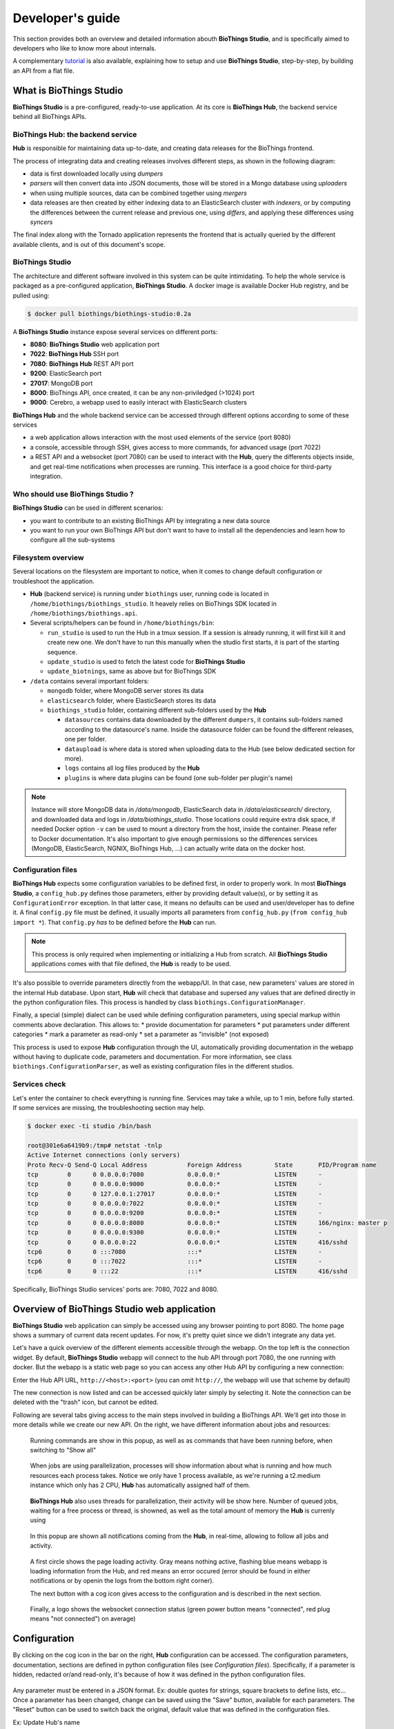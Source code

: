 *****************
Developer's guide
*****************

This section provides both an overview and detailed information abouth **BioThings Studio**,
and is specifically aimed to developers who like to know more about internals.

A complementary `tutorial <studio_tutorial.html>`_ is also available, explaining how to setup and use **BioThings Studio**,
step-by-step, by building an API from a flat file.

========================
What is BioThings Studio
========================

**BioThings Studio** is a pre-configured, ready-to-use application. At its core is **BioThings Hub**, the
backend service behind all BioThings APIs.

BioThings Hub: the backend service
^^^^^^^^^^^^^^^^^^^^^^^^^^^^^^^^^^

**Hub** is responsible for maintaining data up-to-date, and
creating data releases for the BioThings frontend.

The process of integrating data and creating releases involves different steps, as shown
in the following diagram:

.. image:: ../_static/hubarch.png
   :width: 100%

* data is first downloaded locally using `dumpers`
* `parsers` will then convert data into JSON documents, those will be stored in a Mongo database using `uploaders`
* when using multiple sources, data can be combined together using `mergers`
* data releases are then created by either indexing data to an ElasticSearch cluster with `indexers`, or
  by computing the differences between the current release and previous one, using `differs`, and applying these
  differences using `syncers`

The final index along with the Tornado application represents the frontend that is actually queried by the
different available clients, and is out of this document's scope.


BioThings Studio
^^^^^^^^^^^^^^^^

The architecture and different software involved in this system can be quite intimidating. To help
the whole service is packaged as a pre-configured application, **BioThings Studio**. A docker image is available
Docker Hub registry, and be pulled using:

.. code:: bash

   $ docker pull biothings/biothings-studio:0.2a

.. image:: ../_static/hubstack.png
   :width: 100%

A **BioThings Studio** instance expose several services on different ports:

* **8080**: **BioThings Studio** web application port
* **7022**: **BioThings Hub** SSH port
* **7080**: **BioThings Hub** REST API port
* **9200**: ElasticSearch port
* **27017**: MongoDB port
* **8000**: BioThings API, once created, it can be any non-priviledged (>1024) port
* **9000**: Cerebro, a webapp used to easily interact with ElasticSearch clusters

**BioThings Hub** and the whole backend service can be accessed through different options according to some
of these services

* a web application allows interaction with the most used elements of the service (port 8080)
* a console, accessible through SSH, gives access to more commands, for advanced usage (port 7022)
* a REST API and a websocket (port 7080) can be used to interact with the **Hub**, query the differents objects inside,
  and get real-time notifications when processes are running. This interface is a good choice for third-party integration.


Who should use BioThings Studio ?
^^^^^^^^^^^^^^^^^^^^^^^^^^^^^^^^^

**BioThings Studio** can be used in different scenarios:

* you want to contribute to an existing BioThings API by integrating a new data source
* you want to run your own BioThings API but don't want to have to install all the dependencies and
  learn how to configure all the sub-systems


Filesystem overview
^^^^^^^^^^^^^^^^^^^

Several locations on the filesystem are important to notice, when it comes to change default configuration or troubleshoot the application.

* **Hub** (backend service) is running under ``biothings`` user, running code is located in ``/home/biothings/biothings_studio``. It heavely relies on
  BioThings SDK located in ``/home/biothings/biothings.api``.
* Several scripts/helpers can be found in ``/home/biothings/bin``:

  - ``run_studio`` is used to run the Hub in a tmux session. If a session is already running, it will first kill it and create new one. We don't have
    to run this manually when the studio first starts, it is part of the starting sequence.
  - ``update_studio`` is used to fetch the latest code for **BioThings Studio**
  - ``update_biotnings``, same as above but for BioThings SDK

* ``/data`` contains several important folders:

  - ``mongodb`` folder, where MongoDB server stores its data
  - ``elasticsearch`` folder, where ElasticSearch stores its data
  - ``biothings_studio`` folder, containing different sub-folders used by the **Hub**

    - ``datasources`` contains data downloaded by the different ``dumpers``, it contains sub-folders named according to the datasource's name.
      Inside the datasource folder can be found the different releases, one per folder.
    - ``dataupload`` is where data is stored when uploading data to the Hub (see below dedicated section for more).
    - ``logs`` contains all log files produced by the **Hub**
    - ``plugins`` is where data plugins can be found (one sub-folder per plugin's name)

.. note:: Instance will store MongoDB data in `/data/mongodb`, ElasticSearch data in `/data/elasticsearch/` directory,
   and downloaded data and logs in `/data/biothings_studio`. Those locations could require extra disk space,
   if needed Docker option ``-v`` can be used to mount a directory from the host, inside the container.
   Please refer to Docker documentation. It's also important to give enough permissions so the differences services
   (MongoDB, ElasticSearch, NGNIX, BioThings Hub, ...) can actually write data on the docker host.

Configuration files
^^^^^^^^^^^^^^^^^^^

**BioThings Hub** expects some configuration variables to be defined first, in order to properly work. In most **BioThings Studio**, a ``config_hub.py`` defines
those parameters, either by providing default value(s), or by setting it as ``ConfigurationError`` exception. In that latter case, it means no defaults can be used
and user/developer has to define it. A final ``config.py`` file must be defined, it usually imports all parameters from ``config_hub.py`` (``from config_hub import *``).
That ``config.py`` *has* to be defined before the **Hub** can run.

.. note:: This process is only required when implementing or initializing a Hub from scratch. All **BioThings Studio** applications comes with that file defined, the **Hub**
   is ready to be used.

It's also possible to override parameters directly from the webapp/UI. In that case, new parameters' values are stored in the internal Hub database. Upon start, **Hub** will check
that database and supersed any values that are defined directly in the python configuration files. This process is handled by class ``biothings.ConfigurationManager``.

Finally, a special (simple) dialect can be used while defining configuration parameters, using special markup within comments above declaration. This allows to:
* provide documentation for parameters
* put parameters under different categories
* mark a parameter as read-only
* set a parameter as "invisible" (not exposed)

This process is used to expose **Hub** configuration through the UI, automatically providing documentation in the webapp without having to duplicate code, parameters and documentation.
For more information, see class ``biothings.ConfigurationParser``, as well as existing configuration files in the different studios.

Services check
^^^^^^^^^^^^^^

Let's enter the container to check everything is running fine. Services may take a while, up to 1 min, before fully started.
If some services are missing, the troubleshooting section may help.

.. _services:

.. code:: bash

  $ docker exec -ti studio /bin/bash

  root@301e6a6419b9:/tmp# netstat -tnlp
  Active Internet connections (only servers)
  Proto Recv-Q Send-Q Local Address           Foreign Address         State       PID/Program name
  tcp        0      0 0.0.0.0:7080            0.0.0.0:*               LISTEN      -
  tcp        0      0 0.0.0.0:9000            0.0.0.0:*               LISTEN      -
  tcp        0      0 127.0.0.1:27017         0.0.0.0:*               LISTEN      -
  tcp        0      0 0.0.0.0:7022            0.0.0.0:*               LISTEN      -
  tcp        0      0 0.0.0.0:9200            0.0.0.0:*               LISTEN      -
  tcp        0      0 0.0.0.0:8080            0.0.0.0:*               LISTEN      166/nginx: master p
  tcp        0      0 0.0.0.0:9300            0.0.0.0:*               LISTEN      -
  tcp        0      0 0.0.0.0:22              0.0.0.0:*               LISTEN      416/sshd
  tcp6       0      0 :::7080                 :::*                    LISTEN      -
  tcp6       0      0 :::7022                 :::*                    LISTEN      -
  tcp6       0      0 :::22                   :::*                    LISTEN      416/sshd

Specifically, BioThings Studio services' ports are: 7080, 7022 and 8080.


============================================
Overview of BioThings Studio web application
============================================

**BioThings Studio** web application can simply be accessed using any browser pointing to port 8080. The home page
shows a summary of current data recent updates. For now, it's pretty quiet since we didn't integrate any data yet.


.. image:: ../_static/homeempty.png

Let's have a quick overview of the different elements accessible through the webapp. On the top left is the connection widget.
By default, **BioThings Studio** webapp will connect to the hub API through port 7080, the one running with docker. But the webapp
is a static web page so you can access any other Hub API by configuring a new connection:

.. image:: ../_static/connectionlist.png
   :width: 250px

Enter the Hub API URL, ``http://<host>:<port>`` (you can omit ``http://``, the webapp will use that scheme by default)

.. image:: ../_static/connectioncreate.png

The new connection is now listed and can be accessed quickly later simply by selecting it. Note the connection can be deleted with the "trash" icon,
but cannot be edited.

.. image:: ../_static/connectionlist2.png
   :width: 250px

Following are several tabs giving access to the main steps involved in building a BioThings API.
We'll get into those in more details while we create our
new API. On the right, we have different information about jobs and resources:

.. figure:: ../_static/commands.png
   :width: 600px

   Running commands are show in this popup, as well as as commands that have been running before, when switching to "Show all"

.. figure:: ../_static/processes.png
   :width: 600px

   When jobs are using parallelization, processes will show information about what is running and how much resources each process takes.
   Notice we only have 1 process available, as we're running a t2.medium instance which only has 2 CPU, **Hub** has automatically
   assigned half of them.

.. figure:: ../_static/threads.png
   :width: 600px

   **BioThings Hub** also uses threads for parallelization, their activity will be show here.
   Number of queued jobs, waiting for a free process or thread, is showned, as well as the total amount of memory the **Hub**
   is currenly using

.. figure:: ../_static/notifs.png
   :width: 600px

   In this popup are shown all notifications coming from the **Hub**, in real-time, allowing to follow all jobs and activity.

.. figure:: ../_static/loader.png
   :width: 600px

   A first circle shows the page loading activity. Gray means nothing active, flashing blue means webapp is loading information from the Hub, and red means an
   error occured (error should be found in either notifications or by openin the logs from the bottom right corner).

   The next button with a cog icon gives access to the configuration and is described in the next section.

.. figure:: ../_static/websocket.png
   :width: 600px

   Finally, a logo shows the websocket connection status (green power button means "connected", red plug means "not connected")
   on average)

=============
Configuration
=============

By clicking on the cog icon in the bar on the right, **Hub** configuration can be accessed. The configuration parameters, documentation, sections are defined in python configuration files
(see `Configuration files`). Specifically, if a parameter is hidden, redacted or/and read-only, it's because of how it was defined in the python configuration files.


.. figure:: ../_static/configform.png
   :width: 100%

Any parameter must be entered in a JSON format. Ex: double quotes for strings, square brackets to define lists, etc... Once a parameter has been changed, change can be saved using
the "Save" button, available for each parameters. The "Reset" button can be used to switch back the original, default value that was defined in the configuration files.

Ex: Update Hub's name

.. figure:: ../_static/edithubname.png
   :width: 200px

First enter the new name, for paramerer ``HUB_NAME``. Because the value has changed, the "Save" button is available.

.. figure:: ../_static/savehubname.png
   :width: 200px

Upon validation, a green check mark is shown, and because the value is not the default one, the "Reset" button is now available. Clicking on it will switch back the
value for that parameter to the original, default one.

.. figure:: ../_static/resethubname.png
   :width: 200px

Note each time a parameter is changed, **Hub** needs to be restarted, as shown on the top.

.. figure:: ../_static/needrestart.png
   :width: 100%




===========================================
Data plugin architecture and specifications
===========================================

**BioThings Studio** allows to easily define and register datasources using *data plugins*. Such a plugin is defined by:

 - a *manifest.json* file
 - other python files supporting the declaration in the manifest.

The plugin name, that is, the folder name containing the manifest file, gives the name to the resulting datasource.

A manifest file is defined like this:

.. code:: bash

	{
	    "version": "0.2",
	    "__metadata__" : { # optional
	        "url" : "<datasource website/url>",
	        "license_url" : "<url>",
	        "licence" : "<license name>",
            "author" : {
                "name" : "<author name>",
                "url" : "<link to github's author for instance>"
            }
	    },
	    "requires" : ["lib==1.3","anotherlib"],
	    "dumper" : {
	        "data_url" : "<url>" # (or list of url: ["<url1>", "<url1>"]),
	        "uncompress" : true|false, # optional, default to false
	        "release" : "<path.to.module>:<function_name>"  # optional
	        "schedule" : "0 12 * * *"  # optional
	    },
	    "uploader" : { # optional, a manifest is allowed to only have a "dumper" section
	        "parser" : "<path.to.module>:<function_name>",
	        "on_duplicates" : "ignore|error|merge" # optional, default to "error"
	    }
	}

.. note:: it's possible to only have a dumper section, without any uploader specified. In that case, the data plugin will only download data and won't provide
   any way to parse and upload data.

- a *version* defines the specification version the manifest is using. Currently, version 0.2 should be used. This is not the version of the datasource itself.
- an optional (but highly recommended) *__metadata__* key provides information about the datasource itself, such as a website, a link to its license, the license name.
  This information, when provided, are displayed in the /metadata endpoint of the resulting API.
- a *requires* section, optional, describes dependencies that should be installed for the plugin to work. This uses `pip` behind the scene, and each element of that list
  is passed to `pip install` command line. If one dependency installation fails, the plugin is invalidated. Alternately, a single string can be passed, instead of a list.
- a *dumper* section specifies how to download the actual data.

  * *data_url* specifies where to download the data from. It can be a URL (string) or a list of URLs (list of strings). Currently supported protocols are **http(s)** and **ftp**. 
    URLs must point to individual files (no wildcards) and only one protocol is allowed within a list of URLs (no mix of URLs using htttp and ftp are allowed). All files
    are download in a data folder, determined by ``config.DATA_ARCHIVE_ROOT``/<plugin_name>/<release>

  * *uncompress*: once downloaded, this flag, if set to true, will uncompress all supported archived found in the data folder.
    Currently supported format are: ``*.zip``, ``*.gz``, ``*.tar.gz`` (includes untar step)

  * *schedule* will trigger the scheduling of the dumper, so it automatically checks for new data on a regular basis. Format is the same as crontabs, with the
    addition of an optional sixth parameter for scheduling by the seconds.

    Ex: ``* * * * * */10`` will trigger the dumper every 10 seconds (unless specific use case, this is not recommanded).

    For more information, **Hub** relies on `aiocron`_ for scheduling jobs.

  * *release* optionally specifies how to determine the release number/name of the datasource. By default, if not present, the release will be set using:

    - ``Last-Modified`` header for an HTTP-based URL. Format: ``YYYY-MM-DD``
    - ``ETag`` header for an HTTP-based URL if ``Last-Modified`` isn't present in headers. Format: the actual etag hash.
    - ``MDTM`` ftp command if URL is FTP-based.

    If a list of URLs is specified in *data_url*, the last URL is the one used to determine the release.
    If none of those are available, or not satisfactory, a *release* section can be specified, and should point to a python module and a function name
    following this format: ``module:function_name``. Within this module, function has the following signature and should return the release, as a string.
    ``set_release`` is a reserver name and must not be used.

.. code:: python

   def function_name(self):
       # code
       return "..."


.. _`aiocron`: https://github.com/gawel/aiocron




``self`` refers to the actual dumper instance, that is, either a ``biothings.hub.dataload.dumper.HTTPDumper`` or a ``biothings.hub.dataload.dumper.FTPDumper`` depending
on the protocol. All properties, methods from the instance are available, specifically:

  * ``self.client``, the actual underlying client used to download files, which is either a ``request.Session`` or ``ftplib.FTP`` instance, and should be prefered
    over initializing a new connection/client.
  * ``self.SRC_URLS``, containing the list of URLs (if only one URL was specified in *data_url*, this will be a list of one element), which is commonly
    used to inspect and possibly determine the release.


- an *uploader* section specifies how to parse and store (upload):

  * *parser* key defined a module and a function name within that module. Format: ``module:function_name``. Function has the following signature and return a list of dictionary
  (or ``yield`` dictionaries) containing at least a ``_id`` key reprensenting a unique identifier (string) for this document:


.. code:: python

   def function_name(data_folder):
       # code
       yield {"_id":"..."}


``data_folder`` is the folder containing the previously downloaded (dumped) data, it is automatically set to the latest release available. Note the function doesn't
take an filename as input, it should select the file(s) to parse.

  * *on_duplicates* defines the strategy to use when duplicated record are found (according to the ``_id`` key):

    - ``error`` (default) will raise an exception if duplicates are found
    - ``ignore`` will skip any duplicates, only the first one found will be store
    - ``merge`` will merge existing document with the duplicated one. Refer to ``biothings.hub.dataload.storage.MergerStorage`` class for more.

  * *parallelizer* points to a ``module:function_name`` that can be used when the uploader can be parallelized. If multiple input files exist, using the
    exact same parser, the uploader can be parallelized using that option. The parser should take an input file as parameter, not a path to a folder. The parallizer
    function should return a list of tuples, where each tuple corresponds to the list of input parameters for the parser. ``jobs`` is a reserved name and must not
    be used.

  * *mapping* points to a ``module:classmethod_name`` that can be used to specify a custom ElasticSearch mapping. Class method must return a python dictionary with a
    valid mapping. ``get_mapping`` is a reserved name and must not be used. There's no need to add ``@classmethod`` decorator, **Hub** will take care of it, the first
    and only argument is a class. Ex:

.. code:: python

   def custom_mapping(cls):
       return {
           "root_field": {
                "properties": {
                    "subfield": {
                        "type": "text",
                    }
                }
            }
       }


.. note:: Please see https://github.com/sirloon/mvcgi for a simple plugin definition. https://github.com/sirloon/gwascatalog will show how to use
   the ``release`` key and https://github.com/sirloon/FIRE will demonstrate the parallelization in the uploader section.

